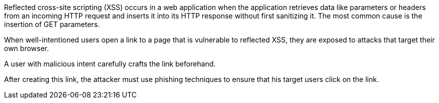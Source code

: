 Reflected cross-site scripting (XSS) occurs in a web application when the application retrieves data like parameters or headers from an incoming HTTP request and inserts it into its HTTP response without first sanitizing it. The most common cause is the insertion of GET parameters.

// image:common/images/browser.png[]
When well-intentioned users open a link to a page that is vulnerable to reflected XSS, they are exposed to attacks that target their own browser.

A user with malicious intent carefully crafts the link beforehand.
// Here is an example:

// image:common/images/url.png[]
After creating this link, the attacker must use phishing techniques to ensure that his target users click on the link.
